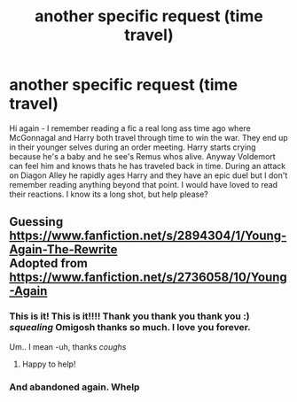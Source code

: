 #+TITLE: another specific request (time travel)

* another specific request (time travel)
:PROPERTIES:
:Author: 1sla
:Score: 5
:DateUnix: 1397527076.0
:DateShort: 2014-Apr-15
:FlairText: Request
:END:
Hi again - I remember reading a fic a real long ass time ago where McGonnagal and Harry both travel through time to win the war. They end up in their younger selves during an order meeting. Harry starts crying because he's a baby and he see's Remus whos alive. Anyway Voldemort can feel him and knows thats he has traveled back in time. During an attack on Diagon Alley he rapidly ages Harry and they have an epic duel but I don't remember reading anything beyond that point. I would have loved to read their reactions. I know its a long shot, but help please?


** Guessing [[https://www.fanfiction.net/s/2894304/1/Young-Again-The-Rewrite]]\\
Adopted from [[https://www.fanfiction.net/s/2736058/10/Young-Again]]
:PROPERTIES:
:Score: 3
:DateUnix: 1397530117.0
:DateShort: 2014-Apr-15
:END:

*** This is it! This is it!!!! Thank you thank you thank you :) /squealing/ Omigosh thanks so much. I love you forever.

Um.. I mean -uh, thanks /coughs/
:PROPERTIES:
:Author: 1sla
:Score: 3
:DateUnix: 1397536709.0
:DateShort: 2014-Apr-15
:END:

**** Happy to help!
:PROPERTIES:
:Score: 1
:DateUnix: 1397536801.0
:DateShort: 2014-Apr-15
:END:


*** And abandoned again. Whelp
:PROPERTIES:
:Score: 2
:DateUnix: 1397536766.0
:DateShort: 2014-Apr-15
:END:
